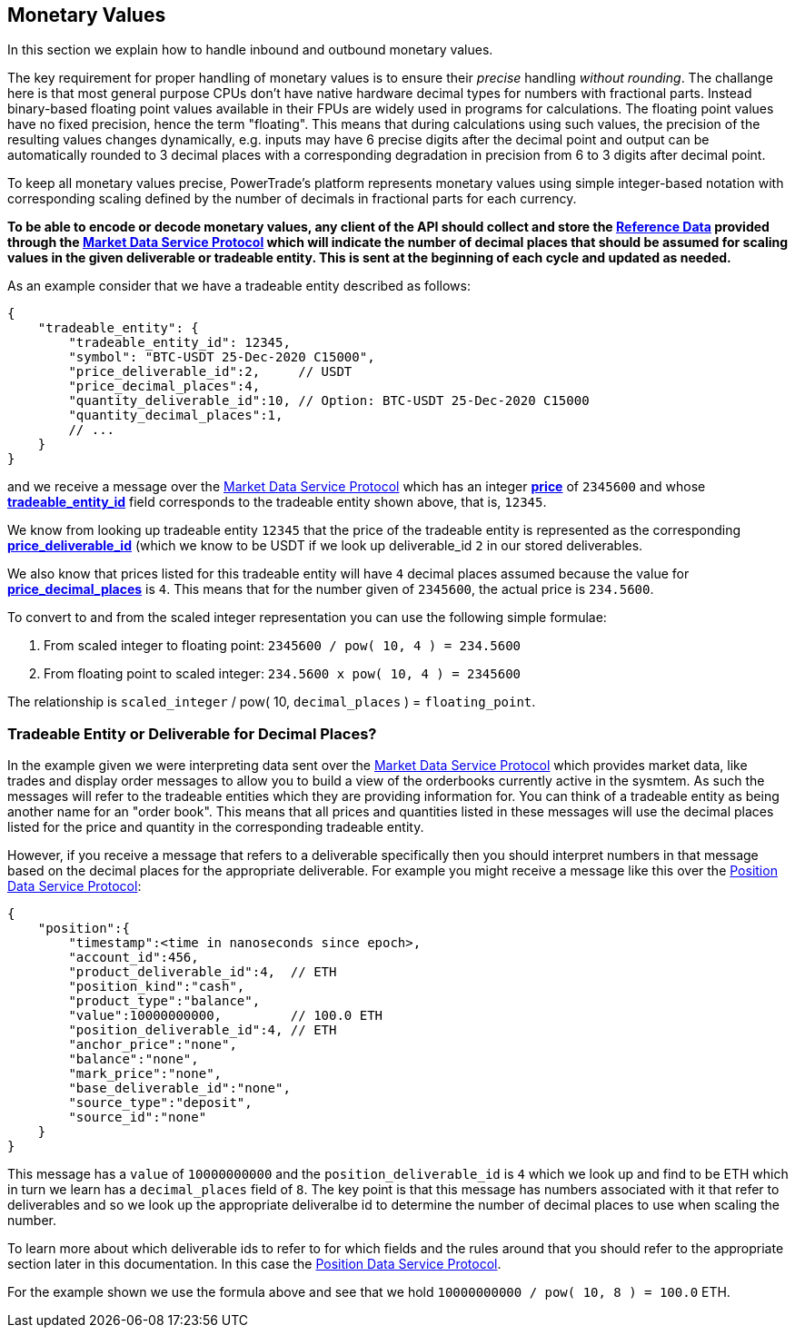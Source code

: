 [[Monetary_Values]]
== *Monetary Values*

In this section we explain how to handle inbound and outbound monetary values.

The key requirement for proper handling of monetary values is to ensure their _precise_ handling _without rounding_. The challange here is that most general purpose CPUs don't have native hardware decimal types for numbers with fractional parts. Instead binary-based floating point values available in their FPUs are widely used in programs for calculations. The floating point values have no fixed precision, hence the term "floating". This means that during calculations using such values, the precision of the resulting values changes dynamically, e.g. inputs may have 6 precise digits after the decimal point and output can be automatically rounded to 3 decimal places with a corresponding degradation in precision from 6 to 3 digits after decimal point.

To keep all monetary values precise, PowerTrade's platform represents monetary values using simple integer-based notation with corresponding scaling defined by the number of decimals in fractional parts for each currency.

*To be able to encode or decode monetary values, any client of the API should collect and store the <<Reference_Data, Reference Data>> provided through the <<market_data_protocol, Market Data Service Protocol>> which will indicate the number of decimal places that should be assumed for scaling values in the given deliverable or tradeable entity. This is sent at the beginning of each cycle and updated as needed.*

As an example consider that we have a tradeable entity described as follows:

[source,json]
{
    "tradeable_entity": {
        "tradeable_entity_id": 12345,
        "symbol": "BTC-USDT 25-Dec-2020 C15000",
        "price_deliverable_id":2,     // USDT
        "price_decimal_places":4,
        "quantity_deliverable_id":10, // Option: BTC-USDT 25-Dec-2020 C15000
        "quantity_decimal_places":1,
        // ...
    }
}

and we receive a message over the <<market_data_protocol, Market Data Service Protocol>> which has an integer  <<price, *price*>> of `2345600` and whose <<tradeable_entity_id,*tradeable_entity_id*>> field corresponds to the tradeable entity shown above, that is, `12345`.

We know from looking up tradeable entity `12345` that the price of the tradeable entity is represented as the corresponding <<deliverable_id,*price_deliverable_id*>> (which we know to be USDT if we look up deliverable_id `2` in our stored deliverables.

We also know that prices listed for this tradeable entity will have `4` decimal places assumed because the value for <<decimal_places,*price_decimal_places*>> is `4`. This means that for the number given of `2345600`, the actual price is `234.5600`.

To convert to and from the scaled integer representation you can use the following simple formulae:

1. From scaled integer to floating point: `2345600 / pow( 10, 4 ) = 234.5600`
2. From floating point to scaled integer: `234.5600 x pow( 10, 4 ) = 2345600`

The relationship is `scaled_integer` / pow( 10, `decimal_places` ) = `floating_point`.

=== Tradeable Entity or Deliverable for Decimal Places?

In the example given we were interpreting data sent over the <<market_data_protocol, Market Data Service Protocol>> which provides market data, like trades and display order messages to allow you to build a view of the orderbooks currently active in the sysmtem. As such the messages will refer to the tradeable entities which they are providing information for. You can think of a tradeable entity as being another name for an "order book". This means that all prices and quantities listed in these messages will use the decimal places listed for the price and quantity in the corresponding tradeable entity.

However, if you receive a message that refers to a deliverable specifically then you should interpret numbers in that message based on the decimal places for the appropriate deliverable. For example you might receive a message like this over the <<position_data_protocol, Position Data Service Protocol>>:

[source,json]
{
    "position":{
        "timestamp":<time in nanoseconds since epoch>,
        "account_id":456,
        "product_deliverable_id":4,  // ETH
        "position_kind":"cash",
        "product_type":"balance",
        "value":10000000000,         // 100.0 ETH
        "position_deliverable_id":4, // ETH
        "anchor_price":"none",
        "balance":"none",
        "mark_price":"none",
        "base_deliverable_id":"none",
        "source_type":"deposit",
        "source_id":"none"
    }
}

This message has a `value` of `10000000000` and the `position_deliverable_id` is `4` which we look up and find to be ETH which in turn we learn has a `decimal_places` field of `8`. The key point is that this message has numbers associated with it that refer to deliverables and so we look up the appropriate deliveralbe id to determine the number of decimal places to use when scaling the number.

To learn more about which deliverable ids to refer to for which fields and the rules around that you should refer to the appropriate section later in this documentation. In this case the <<position_data_protocol, Position Data Service Protocol>>.

For the example shown we use the formula above and see that we hold `10000000000 / pow( 10, 8 ) = 100.0` ETH.

